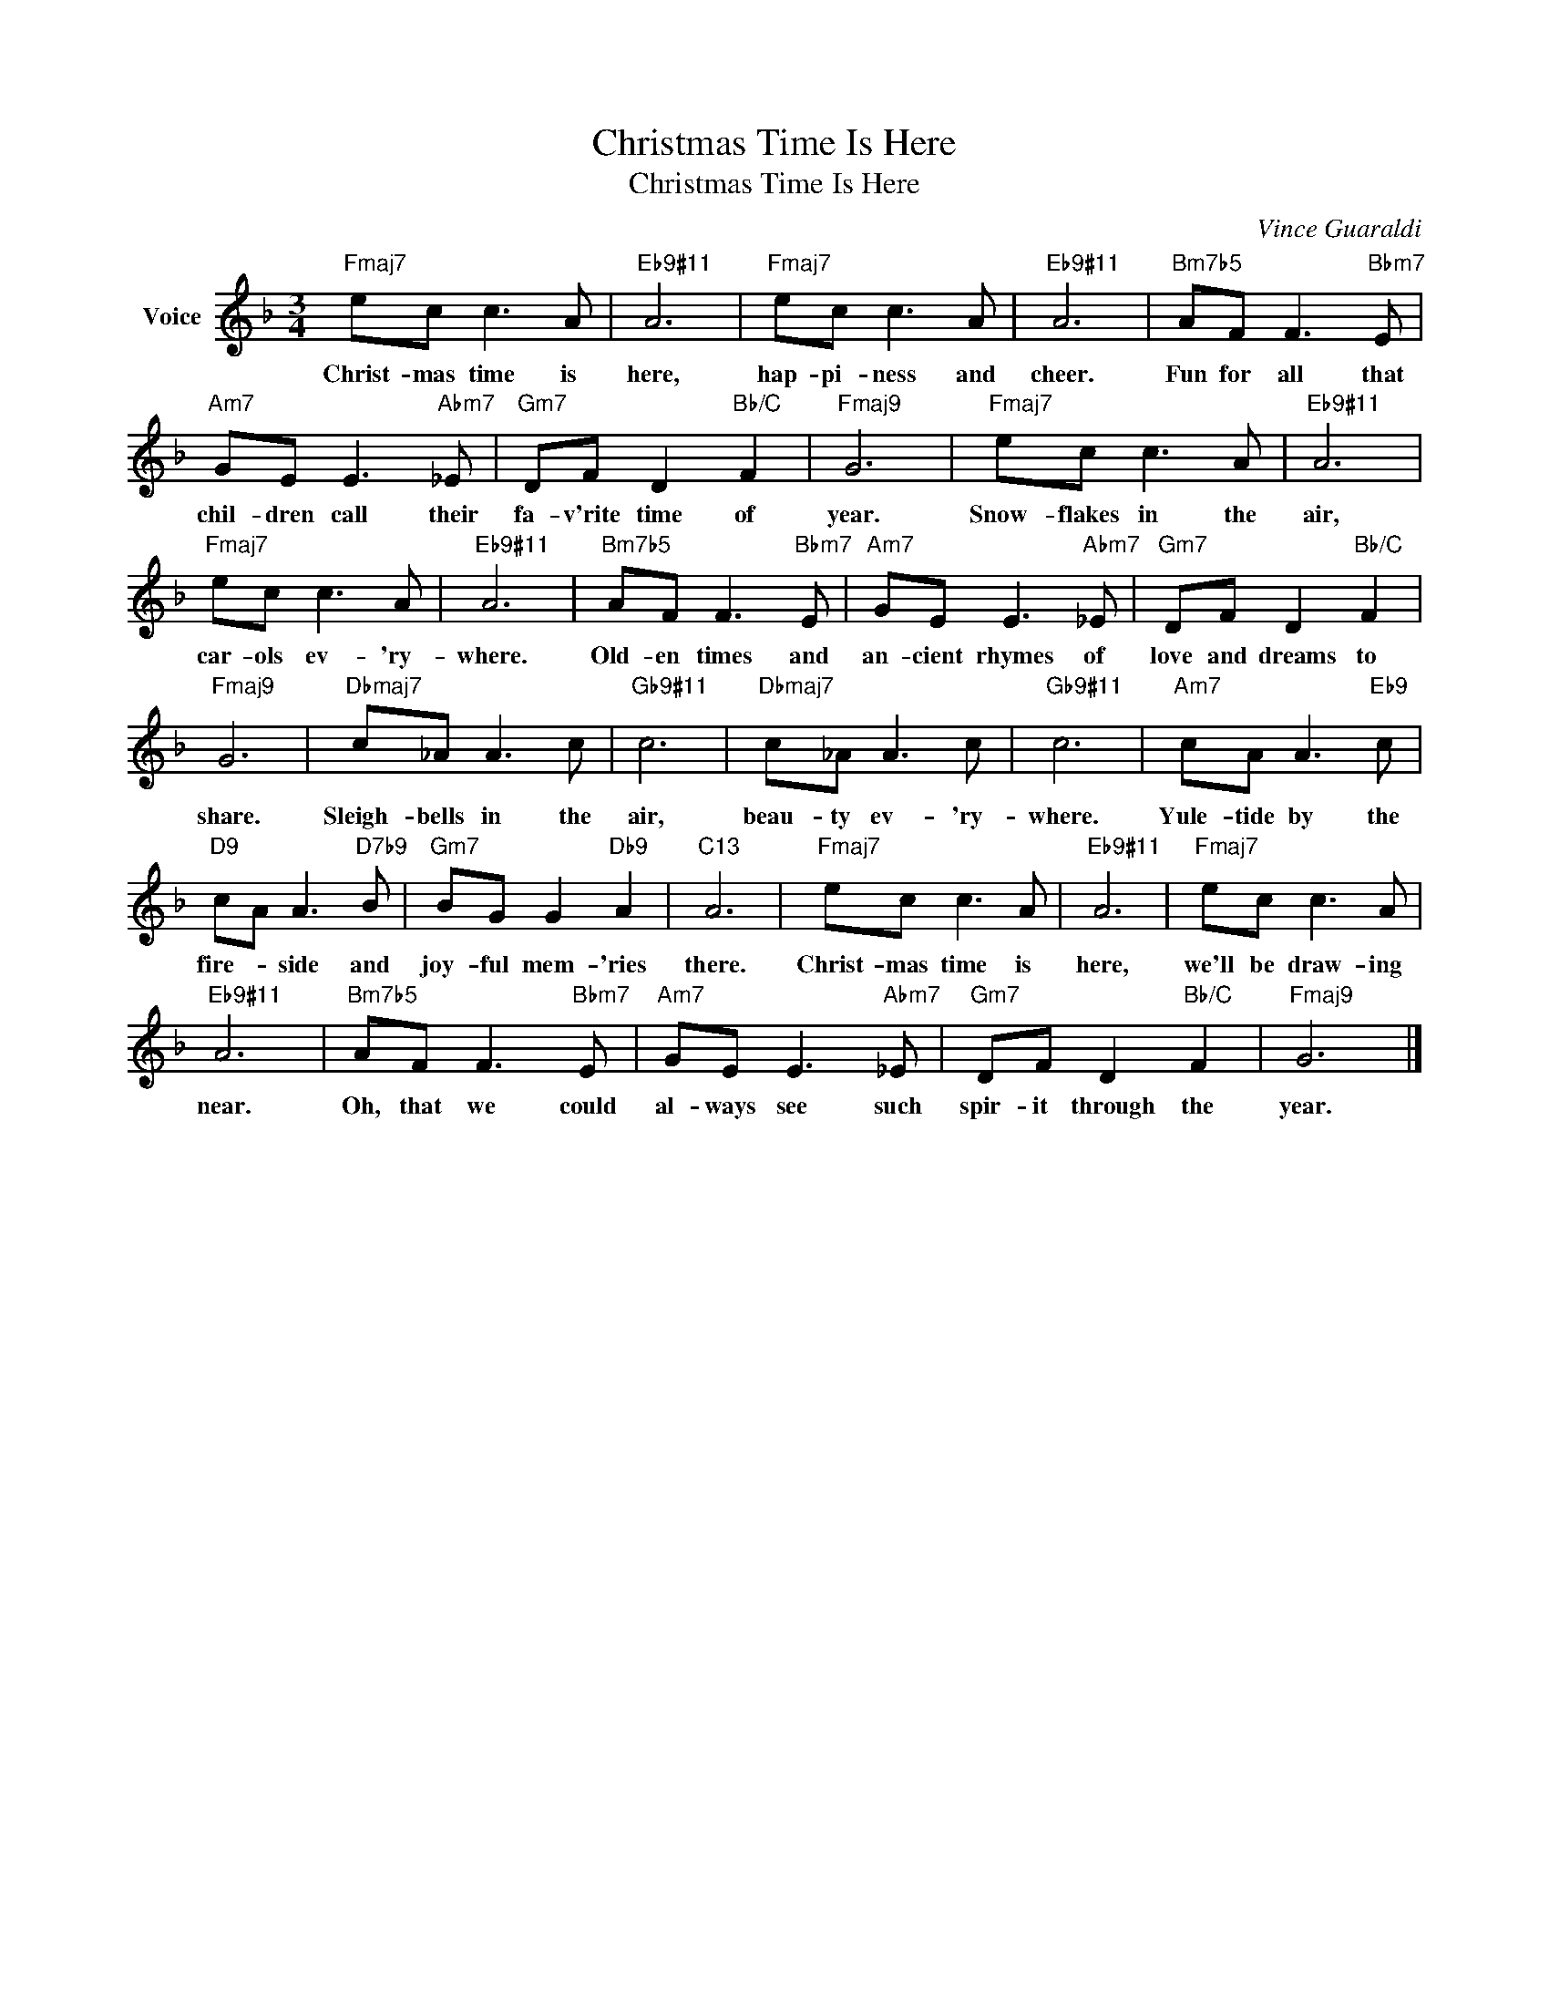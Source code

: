 X:1
T:Christmas Time Is Here
T:Christmas Time Is Here
C:Vince Guaraldi
Z:All Rights Reserved
L:1/8
M:3/4
K:F
V:1 treble nm="Voice"
%%MIDI program 0
%%MIDI control 7 100
%%MIDI control 10 64
V:1
"Fmaj7" ec c3 A |"Eb9#11" A6 |"Fmaj7" ec c3 A |"Eb9#11" A6 |"Bm7b5" AF F3"Bbm7" E | %5
w: Christ- mas time is|here,|hap- pi- ness and|cheer.|Fun for all that|
"Am7" GE E3"Abm7" _E |"Gm7" DF D2"Bb/C" F2 |"Fmaj9" G6 |"Fmaj7" ec c3 A |"Eb9#11" A6 | %10
w: chil- dren call their|fa- v'rite time of|year.|Snow- flakes in the|air,|
"Fmaj7" ec c3 A |"Eb9#11" A6 |"Bm7b5" AF F3"Bbm7" E |"Am7" GE E3"Abm7" _E |"Gm7" DF D2"Bb/C" F2 | %15
w: car- ols ev- 'ry-|where.|Old- en times and|an- cient rhymes of|love and dreams to|
"Fmaj9" G6 |"Dbmaj7" c_A A3 c |"Gb9#11" c6 |"Dbmaj7" c_A A3 c |"Gb9#11" c6 |"Am7" cA A3"Eb9" c | %21
w: share.|Sleigh- bells in the|air,|beau- ty ev- 'ry-|where.|Yule- tide by the|
"D9" cA A3"D7b9" B |"Gm7" BG G2"Db9" A2 |"C13" A6 |"Fmaj7" ec c3 A |"Eb9#11" A6 |"Fmaj7" ec c3 A | %27
w: fire- * side and|joy- ful mem- 'ries|there.|Christ- mas time is|here,|we'll be draw- ing|
"Eb9#11" A6 |"Bm7b5" AF F3"Bbm7" E |"Am7" GE E3"Abm7" _E |"Gm7" DF D2"Bb/C" F2 |"Fmaj9" G6 |] %32
w: near.|Oh, that we could|al- ways see such|spir- it through the|year.|

